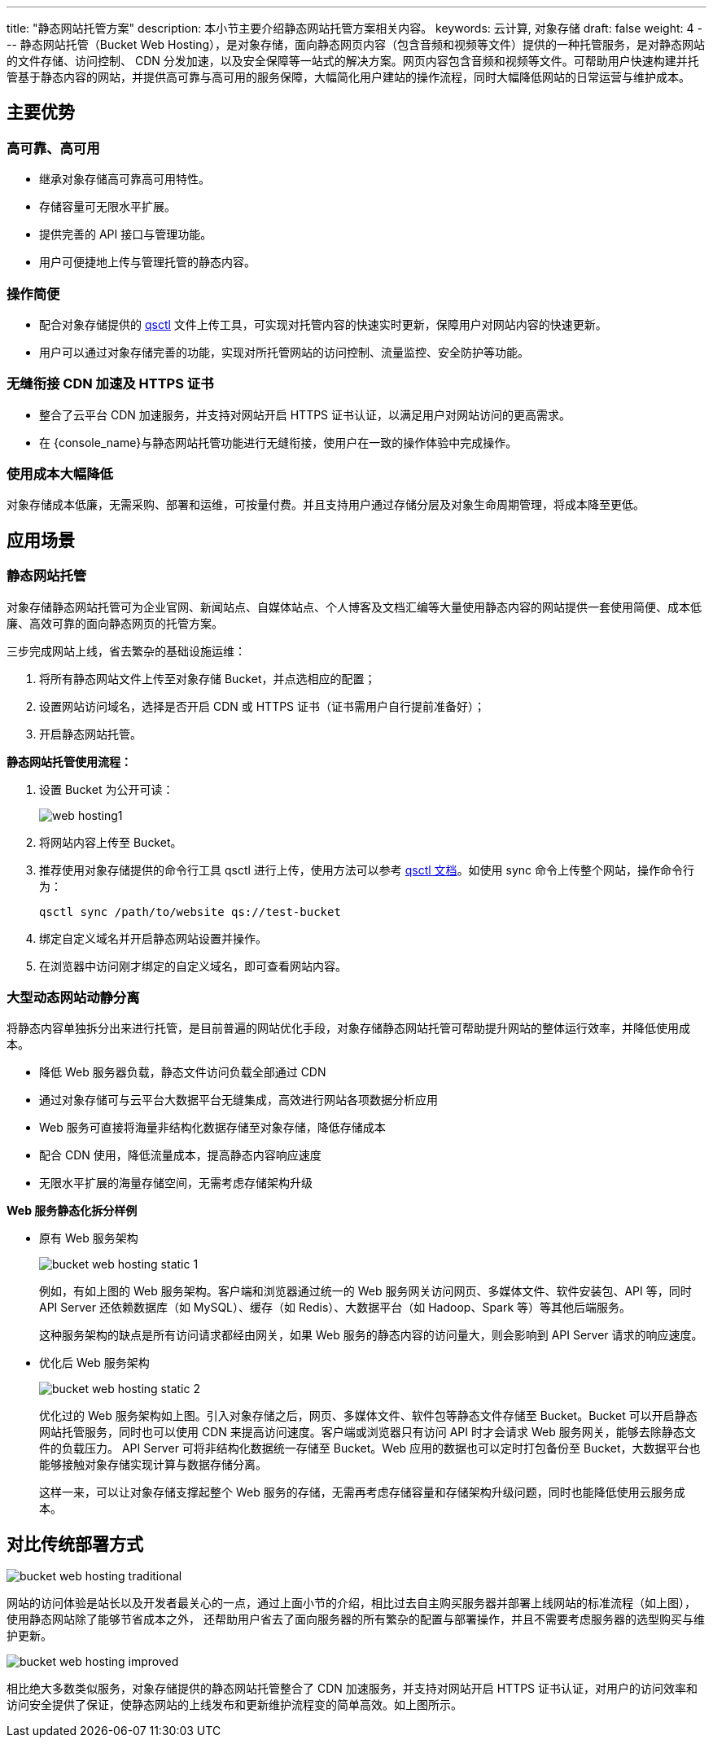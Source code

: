 ---
title: "静态网站托管方案"
description: 本小节主要介绍静态网站托管方案相关内容。
keywords: 云计算, 对象存储
draft: false
weight: 4
---
静态网站托管（Bucket Web Hosting），是对象存储，面向静态网页内容（包含音频和视频等文件）提供的一种托管服务，是对静态网站的文件存储、访问控制、 CDN 分发加速，以及安全保障等一站式的解决方案。网页内容包含音频和视频等文件。可帮助用户快速构建并托管基于静态内容的网站，并提供高可靠与高可用的服务保障，大幅简化用户建站的操作流程，同时大幅降低网站的日常运营与维护成本。

== 主要优势

=== 高可靠、高可用

* 继承对象存储高可靠高可用特性。
* 存储容量可无限水平扩展。
* 提供完善的 API 接口与管理功能。
* 用户可便捷地上传与管理托管的静态内容。

=== 操作简便

* 配合对象存储提供的 link:../../manual/tool/qsctl[qsctl] 文件上传工具，可实现对托管内容的快速实时更新，保障用户对网站内容的快速更新。
* 用户可以通过对象存储完善的功能，实现对所托管网站的访问控制、流量监控、安全防护等功能。

=== 无缝衔接 CDN 加速及 HTTPS 证书

* 整合了云平台 CDN 加速服务，并支持对网站开启 HTTPS 证书认证，以满足用户对网站访问的更高需求。
* 在 {console_name}与静态网站托管功能进行无缝衔接，使用户在一致的操作体验中完成操作。

=== 使用成本大幅降低

对象存储成本低廉，无需采购、部署和运维，可按量付费。并且支持用户通过存储分层及对象生命周期管理，将成本降至更低。

== 应用场景

=== 静态网站托管

对象存储静态网站托管可为企业官网、新闻站点、自媒体站点、个人博客及文档汇编等大量使用静态内容的网站提供一套使用简便、成本低廉、高效可靠的面向静态网页的托管方案。

三步完成网站上线，省去繁杂的基础设施运维：

. 将所有静态网站文件上传至对象存储 Bucket，并点选相应的配置；
. 设置网站访问域名，选择是否开启 CDN 或 HTTPS 证书（证书需用户自行提前准备好）；
. 开启静态网站托管。

*静态网站托管使用流程：*

. 设置 Bucket 为公开可读：
+
image::/images/cloud_service/storage/object_storage/web_hosting1.png[]

. 将网站内容上传至 Bucket。
. 推荐使用对象存储提供的命令行工具 qsctl 进行上传，使用方法可以参考  link:../../manual/tool/qsctl[qsctl 文档]。如使用 sync 命令上传整个网站，操作命令行为：
+
[source,shell]
----
qsctl sync /path/to/website qs://test-bucket
----

. 绑定自定义域名并开启静态网站设置并操作。
. 在浏览器中访问刚才绑定的自定义域名，即可查看网站内容。

=== 大型动态网站动静分离

将静态内容单独拆分出来进行托管，是目前普遍的网站优化手段，对象存储静态网站托管可帮助提升网站的整体运行效率，并降低使用成本。

* 降低 Web 服务器负载，静态文件访问负载全部通过 CDN
* 通过对象存储可与云平台大数据平台无缝集成，高效进行网站各项数据分析应用
* Web 服务可直接将海量非结构化数据存储至对象存储，降低存储成本
* 配合 CDN 使用，降低流量成本，提高静态内容响应速度
* 无限水平扩展的海量存储空间，无需考虑存储架构升级

*Web 服务静态化拆分样例*

* 原有 Web 服务架构
+
image::/images/cloud_service/storage/object_storage/bucket_web_hosting_static_1.png[]
+
例如，有如上图的 Web 服务架构。客户端和浏览器通过统一的 Web 服务网关访问网页、多媒体文件、软件安装包、API 等，同时 API Server 还依赖数据库（如 MySQL）、缓存（如 Redis）、大数据平台（如 Hadoop、Spark 等）等其他后端服务。
+
这种服务架构的缺点是所有访问请求都经由网关，如果 Web 服务的静态内容的访问量大，则会影响到 API Server 请求的响应速度。

* 优化后 Web 服务架构
+
image::/images/cloud_service/storage/object_storage/bucket_web_hosting_static_2.png[]
+
优化过的 Web 服务架构如上图。引入对象存储之后，网页、多媒体文件、软件包等静态文件存储至 Bucket。Bucket 可以开启静态网站托管服务，同时也可以使用 CDN 来提高访问速度。客户端或浏览器只有访问 API 时才会请求 Web 服务网关，能够去除静态文件的负载压力。 API Server 可将非结构化数据统一存储至 Bucket。Web 应用的数据也可以定时打包备份至 Bucket，大数据平台也能够接触对象存储实现计算与数据存储分离。
+
这样一来，可以让对象存储支撑起整个 Web 服务的存储，无需再考虑存储容量和存储架构升级问题，同时也能降低使用云服务成本。

== 对比传统部署方式

image::/images/cloud_service/storage/object_storage/bucket_web_hosting_traditional.png[]

网站的访问体验是站长以及开发者最关心的一点，通过上面小节的介绍，相比过去自主购买服务器并部署上线网站的标准流程（如上图），使用静态网站除了能够节省成本之外， 还帮助用户省去了面向服务器的所有繁杂的配置与部署操作，并且不需要考虑服务器的选型购买与维护更新。

image::/images/cloud_service/storage/object_storage/bucket_web_hosting_improved.png[]

相比绝大多数类似服务，对象存储提供的静态网站托管整合了 CDN 加速服务，并支持对网站开启 HTTPS 证书认证，对用户的访问效率和访问安全提供了保证，使静态网站的上线发布和更新维护流程变的简单高效。如上图所示。
